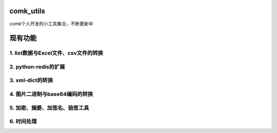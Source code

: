 comk_utils
========================
comk个人开发的小工具集合，不断更新中



现有功能
========================

1. list数据与Excel文件、csv文件的转换
-------------------------------------------------------------------------------

2. python-redis的扩展
-------------------------------------------------------------------------------

3. xml-dict的转换
-------------------------------------------------------------------------------

4. 图片二进制与base64编码的转换
-------------------------------------------------------------------------------

5. 加密、摘要、加签名、验签工具
-------------------------------------------------------------------------------

6. 时间处理
-------------------------------------------------------------------------------
